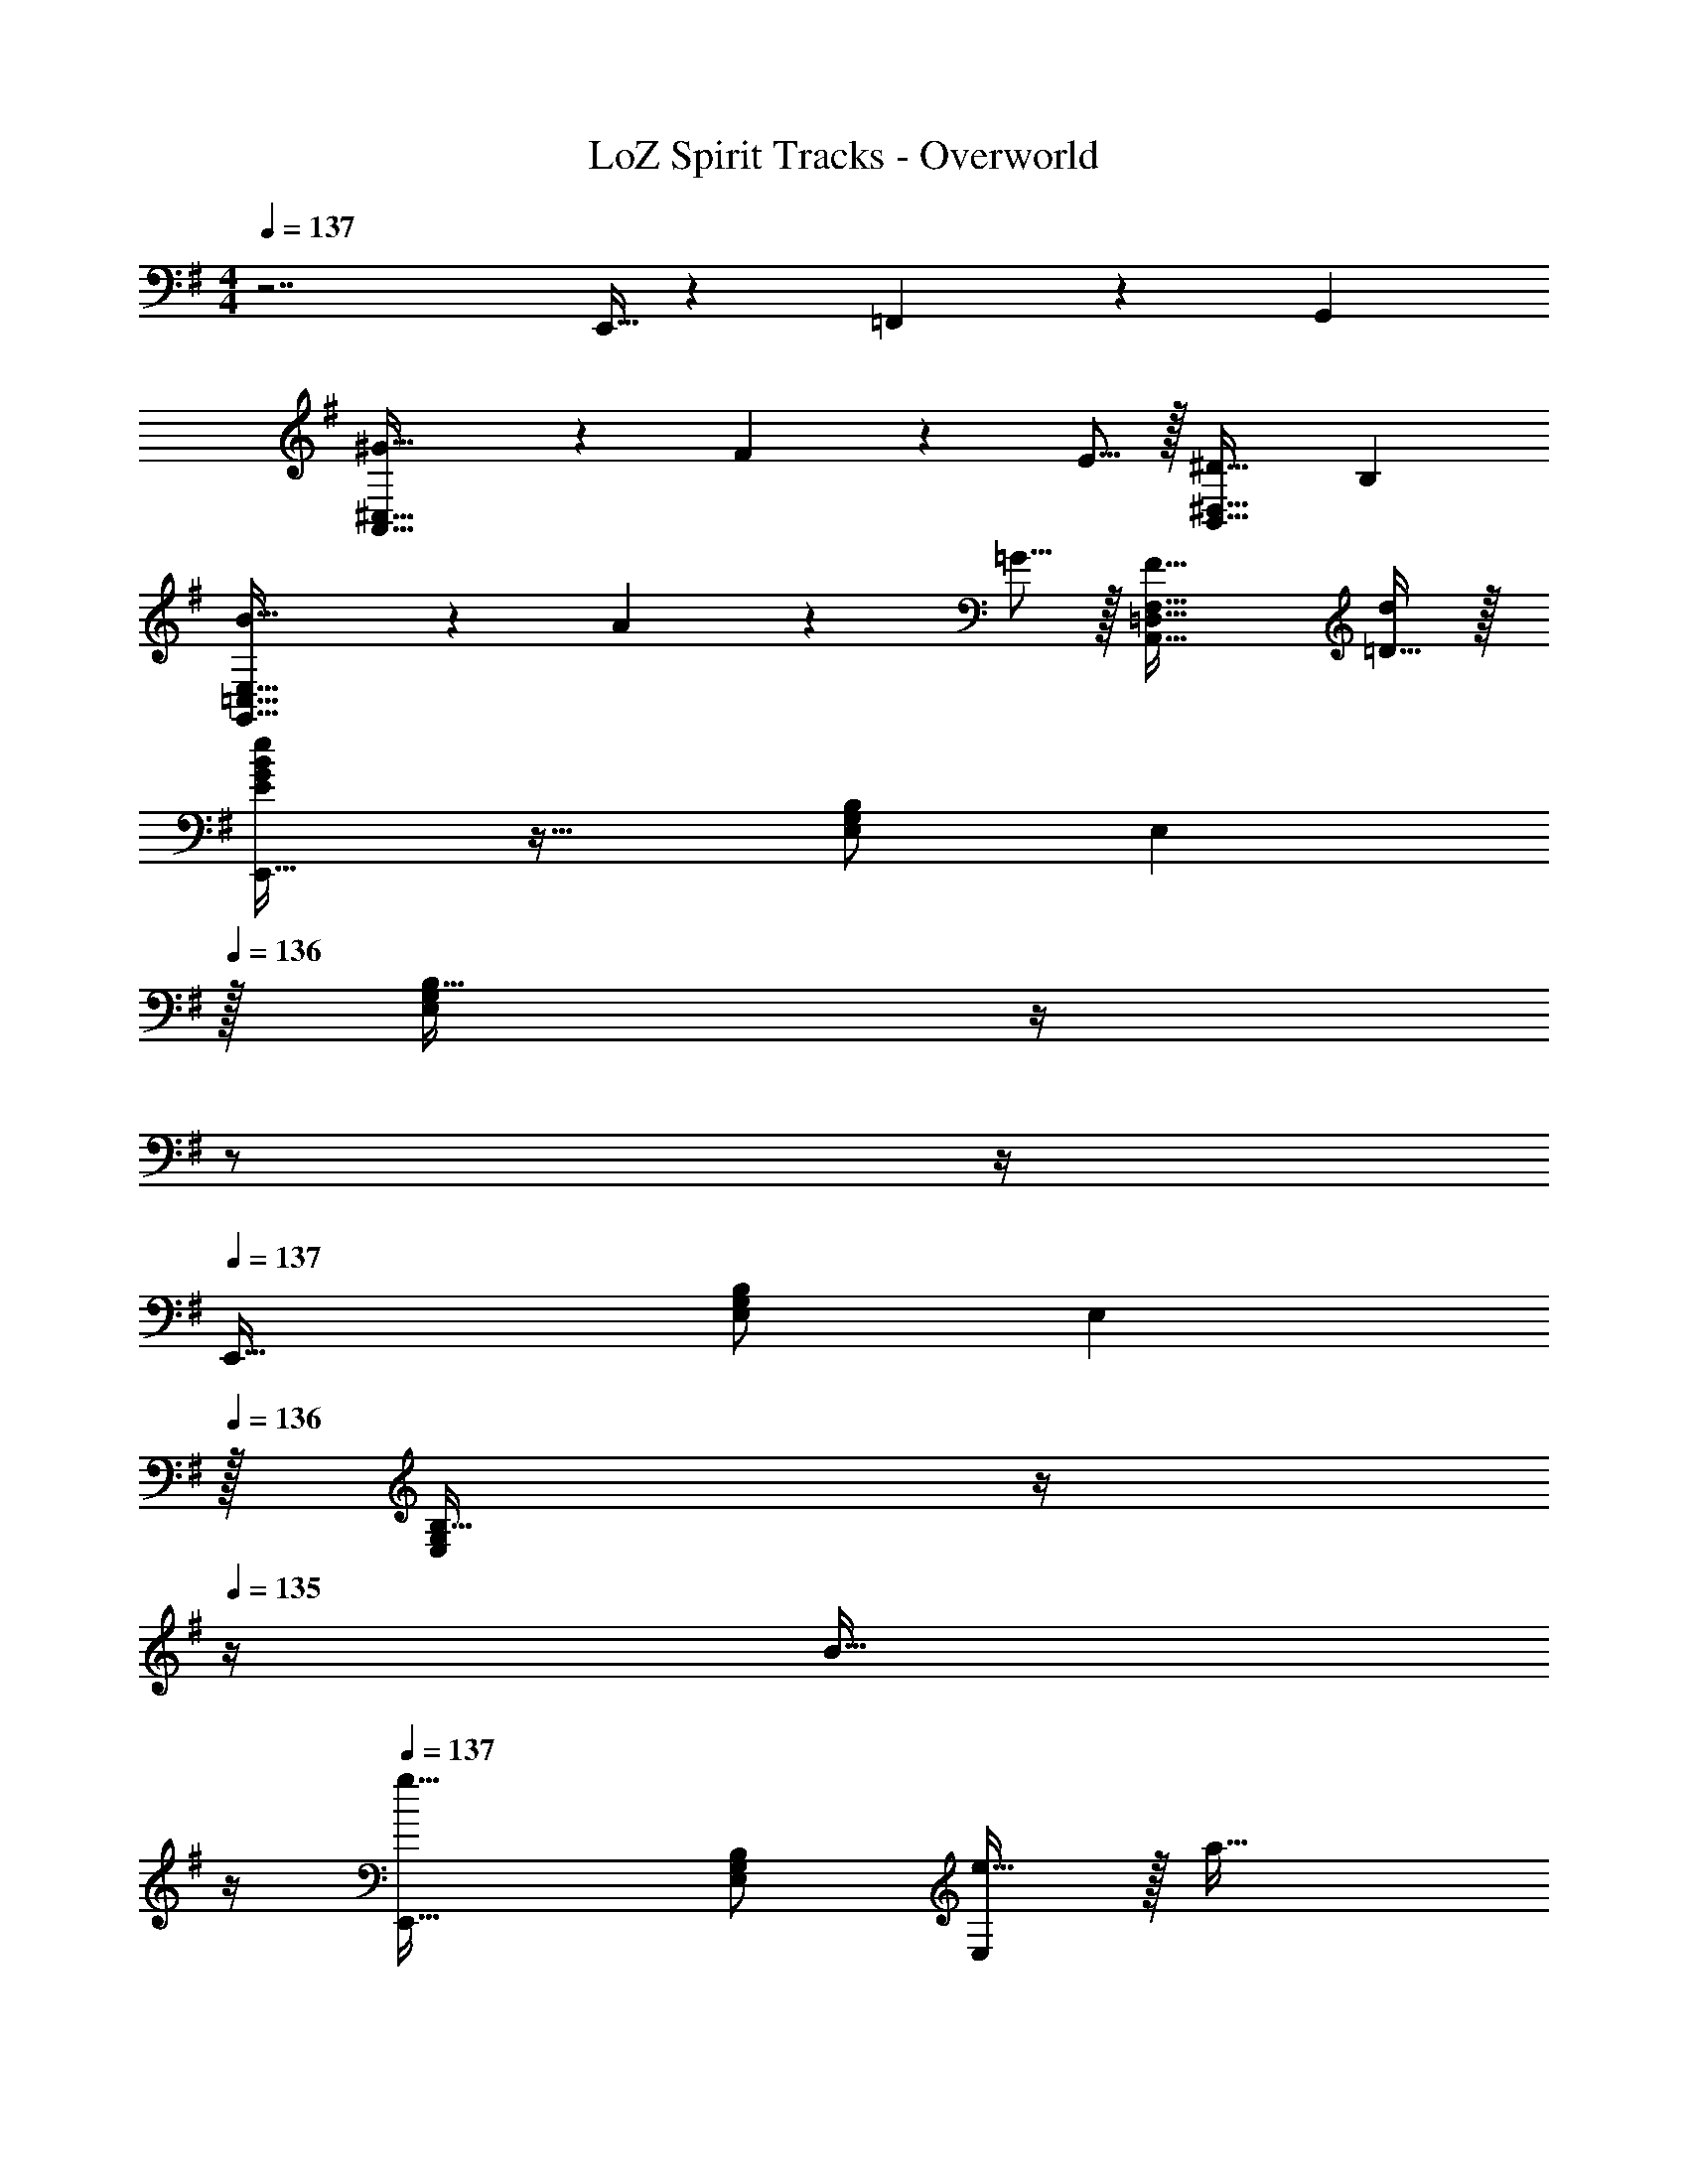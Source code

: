 X: 1
T: LoZ Spirit Tracks - Overworld
Z: ABC Generated by Starbound Composer v0.8.7
L: 1/4
M: 4/4
Q: 1/4=137
K: Em
z7/ E,,5/32 z/96 =F,,13/84 z/84 G,,/6 
[^G43/32A,,65/32^C,65/32] z3/224 F13/42 z/48 E5/16 z/32 [^D31/32B,,63/32^D,63/32] B, 
[B43/32G,,65/32=C,65/32E,65/32] z3/224 A13/42 z/48 =G5/16 z/32 [F47/32A,,63/32=D,63/32F,63/32] [=D15/32d/] z/32 
[E/G/B/e/E,,33/32] z17/32 [E,/B,/G,83/160] [z31/32E,] 
Q: 1/4=136
z/32 [B,15/32E,49/96G,49/96] z/4 
Q: 1/4=135
z/ 
Q: 1/4=134
z/4 
Q: 1/4=137
E,,33/32 [E,/B,/G,83/160] [z31/32E,] 
Q: 1/4=136
z/32 [B,15/32E,49/96G,49/96] z/4 
Q: 1/4=135
z/4 [z/4B15/32] 
Q: 1/4=134
z/4 
Q: 1/4=137
[E,,33/32g49/32] [E,/B,/G,83/160] [e15/32E,] z/32 [z7/32a47/32] 
Q: 1/4=136
z9/32 [z7/32B,15/32E,49/96G,49/96] 
Q: 1/4=135
z/4 
Q: 1/4=134
z/4 
Q: 1/4=133
z/4 g2/9 z/36 
Q: 1/4=132
a7/32 z/32 
[z/4b33/32E,,33/32] 
Q: 1/4=137
z25/32 [E,/B,/G,83/160d'] [z/E,] [z/b137/224] [z33/224B,15/32E,49/96G,49/96] [z9/28a87/140] [z11/32B,,] b59/96 z/24 
[G,,33/32d49/32] [G,15/32B,15/32] z/32 [z23/32D,31/32] 
Q: 1/4=136
z9/32 [z7/32G,7/16B,7/16D15/32] 
Q: 1/4=135
z/4 
Q: 1/4=134
z/4 
Q: 1/4=133
z/ 
Q: 1/4=132
z/4 
[z/4G,,33/32] 
Q: 1/4=137
z25/32 [G,15/32B,15/32D/] z/32 D,31/32 z/32 [G,7/16B,7/16D15/32] z/32 [z/D,] B15/32 z/32 
[E,,33/32g49/32] [E,/B,/G,83/160] [e15/32E,] z/32 [z7/32a47/32] 
Q: 1/4=136
z9/32 [z7/32B,15/32E,49/96G,49/96] 
Q: 1/4=135
z/4 
Q: 1/4=134
z/4 
Q: 1/4=133
z/4 g2/9 z/36 
Q: 1/4=132
a7/32 z/32 
[z/4E,,33/32b49/32] 
Q: 1/4=137
z25/32 [E,/B,/G,83/160] [d'15/32E,] z/32 [z/b137/224] [z33/224B,15/32E,49/96G,49/96] [z9/28a87/140] [z11/32B,,] g59/96 z/24 
[B,,33/32d'4] [D,15/32F,15/32B,/] z/32 ^F,,31/32 z/32 [D,7/16F,7/16B,15/32] z33/32 
B,,33/32 [D,15/32F,15/32B,/] z/32 F,,31/32 
Q: 1/4=136
z/32 [D,7/16F,7/16B,15/32] z/32 [z/4B,,] 
Q: 1/4=135
z/4 [z/4B,15/32B/] 
Q: 1/4=134
z/4 
Q: 1/4=137
[E,,33/32G49/32g49/32] [E,/B,/G,83/160] [E15/32e/E,] z/32 [z7/32A47/32a47/32] 
Q: 1/4=136
z9/32 [z7/32B,15/32E,49/96G,49/96] 
Q: 1/4=135
z/4 
Q: 1/4=134
z/4 
Q: 1/4=133
z/4 [G2/9g/4] z/36 
Q: 1/4=132
[A7/32a/4] z/32 
[z/4B33/32b33/32E,,33/32] 
Q: 1/4=137
z25/32 [E,/B,/G,83/160dd'] [z/E,] [z/B137/224b145/224] [z33/224B,15/32E,49/96G,49/96] [z9/28A87/140a149/224] [z11/32B,,] [B59/96b21/32] z/24 
[z17/32G,,33/32d4] [z71/288E43/160] [z73/288F5/18] [z/4G9/32G,15/32B,15/32D/] [z/4A43/160] [G43/160D,31/32] z9/20 
Q: 1/4=136
z9/32 [z7/32F25/96G,7/16B,7/16D15/32] 
Q: 1/4=135
[z/4G7/24] 
Q: 1/4=134
[z/4A7/24] 
Q: 1/4=133
[z/4B9/32] [z/4A2/7] 
Q: 1/4=132
z/4 
[z/4G,,33/32] 
Q: 1/4=137
z9/32 [z71/288G43/160] [z73/288A5/18] [z/4B9/32G,15/32B,15/32D/] [z/4c43/160] [B43/160D,31/32] z117/160 [z7/32G25/96G,7/16B,7/16D15/32] [z/4A7/24] [z/4F7/24D,] [z/4G9/32] [E2/7B,15/32B/] z3/14 
[E,,33/32G49/32g49/32] [E,/B,/G,83/160] [E15/32e/E,] z/32 [z7/32A47/32a47/32] 
Q: 1/4=136
z9/32 [z7/32B,15/32E,49/96G,49/96] 
Q: 1/4=135
z/4 
Q: 1/4=134
z/4 
Q: 1/4=133
z/4 [G2/9g/4] z/36 
Q: 1/4=132
[A7/32a/4] z/32 
[z/4E,,33/32B49/32b49/32] 
Q: 1/4=137
z25/32 [E,/B,/G,83/160] [d15/32d'/E,] z/32 [z/B137/224b145/224] [z33/224B,15/32E,49/96G,49/96] [z9/28A87/140a149/224] [z11/32B,,] [G21/32g21/32] 
[C,,33/32C,33/32e7/g7/c'7/e'7/] [E,15/32G,15/32C/] z/32 C,31/32 z/32 [E,7/16G,7/16C15/32] z17/32 d2/9 z/36 c7/32 z/32 
[G,,33/32G65/32B65/32] [G,15/32B,15/32D/] z/32 [z/D,31/32] [G3/8A3/8] z/8 [G,7/16B,7/16D15/32] z/32 [^A31/32G,,G21/20] z/32 
[B,,33/32^D7/F7/B7/] [^D,15/32F,/B,/] z/32 [z23/32F,] 
Q: 1/4=136
z9/32 [z7/32D,7/16F,7/16B,15/32] 
Q: 1/4=135
z/4 
Q: 1/4=134
z/4 
Q: 1/4=133
z/4 =A2/9 z/36 
Q: 1/4=132
G7/32 z/32 
[z/4E,,33/32E65/32] 
Q: 1/4=137
z25/32 [B,,15/32E,/G,/] z/32 [z/E,] [z/E31/32G31/32] [E,7/16B,,15/32G,15/32] z/32 [EGBB,,] 
K: A
[D,,33/32=D65/32F65/32A65/32c65/32] [A,,15/32=D,/F,/] z/32 [z/D,] [z/f47/32] [A,,7/16D,7/16F,15/32] z17/32 B2/9 z/36 A7/32 z/32 
[A,,33/32B15/14] [^C,15/32E,/A,/c295/288] z/32 [z/E,] [z/e163/160] [C,7/16E,7/16A,15/32] z/32 [A,,g29/28] 
[C,33/32a7/] [F,15/32A,15/32C/d295/288] z/32 [z/C,31/32] [z/c163/160] [F,7/16A,7/16C15/32] z/32 [z/A29/28] a2/9 z/36 b7/32 z/32 
[C,,33/32B15/14g65/32] [C,15/32^E,15/32G,/^G295/288] z/32 C,,15/32 z/32 [G,,15/32c31/32F163/160] z/32 C,,7/16 z/32 [^E19/20gC,] z/20 
[D,,33/32c65/32a65/32] [A,,15/32D,/F,/] z/32 [z/D,] [z/c137/224a145/224] [z33/224A,,7/16D,7/16F,15/32] [B87/140g149/224] z7/160 [A59/96f21/32] z/24 
[A,,,7/9A,,7/9c65/32g65/32] [B,,,2/9B,,73/288] z17/32 [z/C,,31/32C,] [z/=E31/32c31/32] [=E,7/16A,7/16C15/32] z/32 [GeC,] 
[E,,33/32B37/14f75/28] [E,15/32G,15/32B,/] z/32 B,,31/32 z/32 [z33/224E,7/16G,7/16B,15/32] [E87/140G149/224] z7/160 [G59/96d21/32] z/24 
[F,,,7/9F,,7/9A65/32c65/32] [G,,,2/9G,,73/288] z17/32 [z/A,,,31/32A,,] [z7/32A31/32^B31/32] 
Q: 1/4=136
z9/32 [z7/32F,7/16A,7/16C15/32] 
Q: 1/4=135
z/4 
Q: 1/4=134
[z/4AcA,,] 
Q: 1/4=133
z/ 
Q: 1/4=132
z/4 
[z/4D,,33/32c65/32a65/32] 
Q: 1/4=137
z25/32 [A,,15/32D,/F,/] z/32 [z/D,] [z/c137/224a145/224] [z33/224A,,7/16D,7/16F,15/32] [=B87/140g149/224] z7/160 [A59/96f21/32] z/24 
[A,,,7/9A,,7/9c65/32g65/32] [B,,,2/9B,,73/288] z17/32 [z/C,,31/32C,] [z/E31/32c31/32] [E,7/16A,7/16C15/32] z/32 [GeC,] 
[=G,,33/32d3=g3b3] [B,,15/32D,/=G,/] z/32 D, [B,,7/16D,7/16G,15/32] z/32 f 
[A,,,7/9A,,7/9e65/32] [B,,,2/9B,,73/288] z17/32 [z/C,,31/32C,] [z15/32b137/224] 
Q: 1/4=136
z/32 [z33/224E,,7/16] [z9/28a87/140] [z/4A,,E,] 
Q: 1/4=135
z3/32 [z13/32g59/96] 
Q: 1/4=134
z/4 
K: B
K: B
[B,,33/32F4B4e4f4] [F,/B,/] F, [B,15/32F,49/96] z 
[B,,33/32F4B4d4f4] [F,/B,/] [z23/32F,] 
Q: 1/4=136
z9/32 [z7/32B,15/32F,49/96] 
Q: 1/4=135
z/4 
Q: 1/4=134
[z/4F,,] 
Q: 1/4=133
z/ 
Q: 1/4=132
z/4 
[z/4B,,33/32c7/] 
Q: 1/4=137
z9/32 F7/32 z/36 [z73/288B/] [z/4F,/B,/] F7/32 z/32 [B15/32F,] z17/32 [F7/32B,15/32F,49/96] B/ F/4 [z/4B15/32] c7/32 z/32 
[z17/32B,,33/32d4] F7/32 z/36 [z73/288B/] [z/4F,/B,/] F7/32 z/32 [B15/32F,] z/4 
Q: 1/4=136
z9/32 [F7/32B,15/32F,49/96] 
Q: 1/4=135
[z/4B/] 
Q: 1/4=134
[z/4F,,] 
Q: 1/4=133
F/4 [z/4B15/32] 
Q: 1/4=132
z/4 
[z/4B,,33/32e4] 
Q: 1/4=137
z9/32 F7/32 z/36 [z73/288B/] [z/4F,/B,/] F7/32 z/32 [B15/32F,] z17/32 [F7/32B,15/32F,49/96] B/ F/4 B15/32 z/32 
[z17/32B,,33/32d4] F7/32 z/36 [z73/288B/] [z/4F,/B,/] F7/32 z/32 [B15/32F,] z/4 
Q: 1/4=136
z9/32 [F7/32B,15/32F,49/96] 
Q: 1/4=135
[z/4B/] 
Q: 1/4=134
[z/4F,,] 
Q: 1/4=133
F/4 [z/4B15/32] 
Q: 1/4=132
z/4 
[z/4B,,33/32c7/f7/] 
Q: 1/4=137
z9/32 F7/32 z/36 [z73/288B/] [z/4F,/B,/] F7/32 z/32 [B15/32F,] z17/32 [F7/32B,15/32F,49/96] B/ F/4 [z/4B15/32] c7/32 z/32 
[z17/32B,,33/32d7/] F7/32 z/36 [z73/288B/] [z/4B,,15/32F,/B,/] F7/32 z/32 [B15/32F,31/32] z17/32 [F7/32F,,7/16] [z/4B/] [z/4B,,2/5] F/4 B15/32 z/32 
K: Em
[E,,33/32g49/32] [E,/B,/G,83/160] [e15/32E,] z/32 [z7/32a47/32] 
Q: 1/4=136
z9/32 [z7/32B,15/32E,49/96G,49/96] 
Q: 1/4=135
z/4 
Q: 1/4=134
z/4 
Q: 1/4=133
z/4 g2/9 z/36 
Q: 1/4=132
a7/32 z/32 
[z/4b33/32E,,33/32] 
Q: 1/4=137
z25/32 [E,/B,/G,83/160d'] [z/E,] [z/b137/224] [z33/224B,15/32E,49/96G,49/96] [z9/28a87/140] [z11/32B,,] b59/96 z/24 
[G,,33/32d49/32] [G,15/32B,15/32] z/32 [z23/32D,31/32] 
Q: 1/4=136
z9/32 [z7/32G,7/16B,7/16D15/32] 
Q: 1/4=135
z/4 
Q: 1/4=134
z/4 
Q: 1/4=133
z/ 
Q: 1/4=132
z/4 
[z/4G,,33/32] 
Q: 1/4=137
z25/32 [G,15/32B,15/32D/] z/32 D,31/32 z/32 [G,7/16B,7/16D15/32] z/32 [z/D,] B15/32 z/32 
[E,,33/32g49/32] [E,/B,/G,83/160] [e15/32E,] z/32 [z7/32a47/32] 
Q: 1/4=136
z9/32 [z7/32B,15/32E,49/96G,49/96] 
Q: 1/4=135
z/4 
Q: 1/4=134
z/4 
Q: 1/4=133
z/4 g2/9 z/36 
Q: 1/4=132
a7/32 z/32 
[z/4E,,33/32b49/32] 
Q: 1/4=137
z25/32 [E,/B,/G,83/160] [d'15/32E,] z/32 [z/b137/224] [z33/224B,15/32E,49/96G,49/96] [z9/28a87/140] [z11/32B,,] g59/96 z/24 
[B,,33/32d'4] [D,15/32F,15/32B,/] z/32 F,,31/32 z/32 [D,7/16F,7/16B,15/32] z33/32 
B,,33/32 [D,15/32F,15/32B,/] z/32 F,,31/32 
Q: 1/4=136
z/32 [D,7/16F,7/16B,15/32] z/32 [z/4B,,] 
Q: 1/4=135
z/4 [z/4B,15/32B/] 
Q: 1/4=134
z/4 
Q: 1/4=137
[E,,33/32=G49/32g49/32] [E,/B,/G,83/160] [E15/32e/E,] z/32 [z7/32A47/32a47/32] 
Q: 1/4=136
z9/32 [z7/32B,15/32E,49/96G,49/96] 
Q: 1/4=135
z/4 
Q: 1/4=134
z/4 
Q: 1/4=133
z/4 [G2/9g/4] z/36 
Q: 1/4=132
[A7/32a/4] z/32 
[z/4B33/32b33/32E,,33/32] 
Q: 1/4=137
z25/32 [E,/B,/G,83/160dd'] [z/E,] [z/B137/224b145/224] [z33/224B,15/32E,49/96G,49/96] [z9/28A87/140a149/224] [z11/32B,,] [B59/96b21/32] z/24 
[z17/32G,,33/32d4] [z71/288E43/160] [z73/288F5/18] [z/4G9/32G,15/32B,15/32D/] [z/4A43/160] [G43/160D,31/32] z9/20 
Q: 1/4=136
z9/32 [z7/32F25/96G,7/16B,7/16D15/32] 
Q: 1/4=135
[z/4G7/24] 
Q: 1/4=134
[z/4A7/24] 
Q: 1/4=133
[z/4B9/32] [z/4A2/7] 
Q: 1/4=132
z/4 
[z/4G,,33/32] 
Q: 1/4=137
z9/32 [z71/288G43/160] [z73/288A5/18] [z/4B9/32G,15/32B,15/32D/] [z/4c43/160] [B43/160D,31/32] z117/160 [z7/32G25/96G,7/16B,7/16D15/32] [z/4A7/24] [z/4F7/24D,] [z/4G9/32] [E2/7B,15/32B/] z3/14 
[E,,33/32G49/32g49/32] [E,/B,/G,83/160] [E15/32e/E,] z/32 [z7/32A47/32a47/32] 
Q: 1/4=136
z9/32 [z7/32B,15/32E,49/96G,49/96] 
Q: 1/4=135
z/4 
Q: 1/4=134
z/4 
Q: 1/4=133
z/4 [G2/9g/4] z/36 
Q: 1/4=132
[A7/32a/4] z/32 
[z/4E,,33/32B49/32b49/32] 
Q: 1/4=137
z25/32 [E,/B,/G,83/160] [d15/32d'/E,] z/32 [z/B137/224b145/224] [z33/224B,15/32E,49/96G,49/96] [z9/28A87/140a149/224] [z11/32B,,] [G21/32g21/32] 
[C,,33/32=C,33/32e7/g7/c'7/e'7/] [E,15/32G,15/32C/] z/32 C,31/32 z/32 [E,7/16G,7/16C15/32] z17/32 d2/9 z/36 c7/32 z/32 
[G,,33/32G65/32B65/32] [G,15/32B,15/32D/] z/32 [z/D,31/32] [G3/8A3/8] z/8 [G,7/16B,7/16D15/32] z/32 [^A31/32G,,G21/20] z/32 
[B,,33/32^D7/F7/B7/] [^D,15/32F,/B,/] z/32 [z23/32F,] 
Q: 1/4=136
z9/32 [z7/32D,7/16F,7/16B,15/32] 
Q: 1/4=135
z/4 
Q: 1/4=134
z/4 
Q: 1/4=133
z/4 =A2/9 z/36 
Q: 1/4=132
G7/32 z/32 
[z/4E,,33/32E65/32] 
Q: 1/4=137
z25/32 [B,,15/32E,/G,/] z/32 [z/E,] [z/E31/32G31/32] [E,7/16B,,15/32G,15/32] z/32 [EGBB,,] 
K: A
[D,,33/32=D65/32F65/32A65/32c65/32] [A,,15/32=D,/F,/] z/32 [z/D,] [z/f47/32] [A,,7/16D,7/16F,15/32] z17/32 B2/9 z/36 A7/32 z/32 
[A,,33/32B15/14] [^C,15/32E,/A,/c295/288] z/32 [z/E,] [z/e163/160] [C,7/16E,7/16A,15/32] z/32 [A,,^g29/28] 
[C,33/32a7/] [F,15/32A,15/32C/d295/288] z/32 [z/C,31/32] [z/c163/160] [F,7/16A,7/16C15/32] z/32 [z/A29/28] a2/9 z/36 b7/32 z/32 
[C,,33/32B15/14g65/32] [C,15/32^E,15/32^G,/^G295/288] z/32 C,,15/32 z/32 [^G,,15/32c31/32F163/160] z/32 C,,7/16 z/32 [^E19/20gC,] z/20 
[D,,33/32c65/32a65/32] [A,,15/32D,/F,/] z/32 [z/D,] [z/c137/224a145/224] [z33/224A,,7/16D,7/16F,15/32] [B87/140g149/224] z7/160 [A59/96f21/32] z/24 
[A,,,7/9A,,7/9c65/32g65/32] [B,,,2/9B,,73/288] z17/32 [z/C,,31/32C,] [z/=E31/32c31/32] [=E,7/16A,7/16C15/32] z/32 [GeC,] 
[E,,33/32B37/14f75/28] [E,15/32G,15/32B,/] z/32 B,,31/32 z/32 [z33/224E,7/16G,7/16B,15/32] [E87/140G149/224] z7/160 [G59/96d21/32] z/24 
[F,,,7/9F,,7/9A65/32c65/32] [G,,,2/9G,,73/288] z17/32 [z/A,,,31/32A,,] [z7/32A31/32^B31/32] 
Q: 1/4=136
z9/32 [z7/32F,7/16A,7/16C15/32] 
Q: 1/4=135
z/4 
Q: 1/4=134
[z/4AcA,,] 
Q: 1/4=133
z/ 
Q: 1/4=132
z/4 
[z/4D,,33/32c65/32a65/32] 
Q: 1/4=137
z25/32 [A,,15/32D,/F,/] z/32 [z/D,] [z/c137/224a145/224] [z33/224A,,7/16D,7/16F,15/32] [=B87/140g149/224] z7/160 [A59/96f21/32] z/24 
[A,,,7/9A,,7/9c65/32g65/32] [B,,,2/9B,,73/288] z17/32 [z/C,,31/32C,] [z/E31/32c31/32] [E,7/16A,7/16C15/32] z/32 [GeC,] 
[=G,,33/32d3=g3b3] [B,,15/32D,/=G,/] z/32 D, [B,,7/16D,7/16G,15/32] z/32 f 
[A,,,7/9A,,7/9e65/32] [B,,,2/9B,,73/288] z17/32 [z/C,,31/32C,] [z15/32b137/224] 
Q: 1/4=136
z/32 [z33/224E,,7/16] [z9/28a87/140] [z/4A,,E,] 
Q: 1/4=135
z3/32 [z13/32g59/96] 
Q: 1/4=134
z/4 
K: B
K: B
[B,,33/32F4B4e4f4] [F,/B,/] F, [B,15/32F,49/96] z 
[B,,33/32F4B4d4f4] [F,/B,/] [z23/32F,] 
Q: 1/4=136
z9/32 [z7/32B,15/32F,49/96] 
Q: 1/4=135
z/4 
Q: 1/4=134
[z/4F,,] 
Q: 1/4=133
z/ 
Q: 1/4=132
z/4 
[z/4B,,33/32c7/] 
Q: 1/4=137
z9/32 F7/32 z/36 [z73/288B/] [z/4F,/B,/] F7/32 z/32 [B15/32F,] z17/32 [F7/32B,15/32F,49/96] B/ F/4 [z/4B15/32] c7/32 z/32 
[z17/32B,,33/32d4] F7/32 z/36 [z73/288B/] [z/4F,/B,/] F7/32 z/32 [B15/32F,] z/4 
Q: 1/4=136
z9/32 [F7/32B,15/32F,49/96] 
Q: 1/4=135
[z/4B/] 
Q: 1/4=134
[z/4F,,] 
Q: 1/4=133
F/4 [z/4B15/32] 
Q: 1/4=132
z/4 
[z/4B,,33/32e4] 
Q: 1/4=137
z9/32 F7/32 z/36 [z73/288B/] [z/4F,/B,/] F7/32 z/32 [B15/32F,] z17/32 [F7/32B,15/32F,49/96] B/ F/4 B15/32 z/32 
[z17/32B,,33/32d4] F7/32 z/36 [z73/288B/] [z/4F,/B,/] F7/32 z/32 [B15/32F,] z/4 
Q: 1/4=136
z9/32 [F7/32B,15/32F,49/96] 
Q: 1/4=135
[z/4B/] 
Q: 1/4=134
[z/4F,,] 
Q: 1/4=133
F/4 [z/4B15/32] 
Q: 1/4=132
z/4 
[z/4B,,33/32c7/f7/] 
Q: 1/4=137
z9/32 F7/32 z/36 [z73/288B/] [z/4F,/B,/] F7/32 z/32 [B15/32F,] z17/32 [F7/32B,15/32F,49/96] B/ F/4 [z/4B15/32] c7/32 z/32 
[z17/32B,,33/32d65/32] F7/32 z/36 [z73/288B/] [z/4F,15/32B,/] F7/32 z/32 [B15/32B,,/] z/32 [B,31/32B,,31/32] [=A,F,,] 
K: Ab
[=F,,/_A75/28e75/28] z/32 A,,15/32 z/32 _A,15/32 z/32 C15/32 z19/28 [z9/28A87/140] [z11/32_E15/32] [z5/32_B59/96] C15/32 z/32 
[z49/32e3] [z/=C,47/32] A137/224 z/28 [z9/28E87/140] [z11/32cF,,] C59/96 z/24 
[C,33/32B37/14e75/28] C15/32 z/32 [z257/224G,,47/32] [z9/28f87/140] [z11/32C,15/32] [z5/32g59/96] C15/32 z/32 
[z49/32e4] [z/G,,47/32] B137/224 z/28 [z9/28=G87/140] [z11/32C,] E59/96 z/24 
[_D,33/32e37/14d353/32] F15/32 z/32 [z257/224A,,47/32] [z9/28A87/140] [z11/32D,15/32] [z5/32B59/96] F15/32 z/32 
[z49/32c65/32e65/32] [F15/32A,,47/32] z/32 [A137/224c31/32] z/28 [z9/28F87/140] [z11/32BD,] _D59/96 z/24 
[_E,33/32F3] G,15/32 z/32 B,,47/32 [E,15/32E] z/32 [G,15/32B,/] z/32 
[F,/C17/32E33/32] z/32 B,15/32 z/32 [F,15/32F] z/32 [z7/32C,15/32] C/8 =D/8 z/32 [F,,15/32B,,/C307/160] z/32 C,7/16 z/32 F,,15/32 z/32 F,15/32 z/32 
K: C
[=D,33/32c37/14] F,15/32 z/32 A,,31/32 z/32 [z33/224F,7/16] [z9/28F87/140] [z11/32D,15/32] [z5/32G59/96] F,15/32 z/32 
[z33/32c65/32] [z/F] [z/A,,47/32] [=A137/224d31/32] z/28 [z9/28C87/140] [z11/32cD,] F59/96 z/24 
[E,,33/32=B3] D15/32 z/32 B,,47/32 [E,,15/32G] z/32 D15/32 z/32 
[z33/32g65/32] [z/D] [z/B,,47/32] [z15/32B137/224^f31/32] 
Q: 1/4=136
z5/28 [z9/28D87/140] [z/4gE,,] 
Q: 1/4=135
z3/32 [z13/32G59/96] 
Q: 1/4=134
z/4 
Q: 1/4=137
[^D,33/32d37/14] G,15/32 z/32 [z257/224_B,,47/32] [z9/28c87/140] [z11/32D,15/32] [z5/32_B59/96] G,15/32 z/32 
[z33/32A65/32] D15/32 z/32 [G15/32B,,47/32] z/32 [z15/32d137/224] 
Q: 1/4=136
z5/28 [z9/28B87/140] [z/4B,,] 
Q: 1/4=135
z3/32 [z13/32G59/96] 
Q: 1/4=134
z/4 
Q: 1/4=137
[F,,33/32=f37/14] =A,15/32 z/32 [z257/224C,47/32] [z9/28^d87/140] [z11/32F,,15/32] [z5/32=d59/96] A,15/32 z/32 
[z33/32c65/32] D15/32 z/32 [G15/32C,47/32] z/32 [c15/32B31/32] z/32 A7/16 z/32 [F15/32AF,,] z/32 C/ 
[G17/32c17/32G,,49/32C3] G15/32 z/32 D15/32 z/32 [z257/224=D,47/32] [z9/28G87/140] [C15/32G,] z/32 D11/24 z/24 
[=B/A,49/32B,4] z/32 G15/32 z/32 D15/32 z/32 [D,31/32G,] z/32 [G7/16G,7/16] z/32 [D15/32G,,] z/32 G15/32 z/32 
[A/G,,49/32A,111/32] z/32 G15/32 z/32 D15/32 z/32 [z257/224D,47/32] [z9/28G87/140] [z11/32G,15/32] [z5/32D59/96] G,2/9 z/36 A,7/32 z/32 
[B/G,,49/32B,65/32] z/32 G15/32 z/32 D15/32 z/32 [z/D,31/32] [d55/288D71/288] z/18 [z73/288G,49/180] [z7/32A,25/96D,,7/16] [z/4B,7/24] [z/4C7/24G,,] [z/4D9/32] [z/4=E5/18] [z/4^F9/32] 
K: G
[E,,33/32G79/20B79/20g4] [=E,15/32G,15/32B,/] z/32 =B,,31/32 
Q: 1/4=136
z/32 [E,7/16G,7/16B,15/32] z9/32 
Q: 1/4=135
z/ 
Q: 1/4=134
z/4 
Q: 1/4=137
[z17/32E33/32E,,33/32] G7/32 z/36 B2/9 z/32 [z/4E,15/32G,15/32B,/] G7/32 z/32 [z71/288B,,31/32] B2/9 z/32 [z7/32E31/32] 
Q: 1/4=136
z9/32 [G7/32E,7/16G,7/16B,15/32] 
Q: 1/4=135
B/4 
Q: 1/4=134
[z/4EB,,] 
Q: 1/4=133
G/4 z/4 
Q: 1/4=132
B7/32 z/32 
[z/4E33/32E,,33/32] 
Q: 1/4=137
z9/32 A7/32 z/36 ^c2/9 z/32 [z/4^C,15/32E,/A,/] A7/32 z/32 [z71/288E,] c2/9 z/32 [z/E31/32] [A7/32C,7/16E,7/16A,15/32] c/4 [z/4E] A/4 z/4 c7/32 z/32 
[z17/32E33/32E,,33/32] A7/32 z/36 d2/9 z/32 [z/4C,15/32E,/A,/] A7/32 z/32 [z71/288E,] c2/9 z/32 [z15/32E31/32] 
Q: 1/4=136
z/32 [A7/32C,7/16E,7/16A,15/32] c/4 [z/4EB,,] 
Q: 1/4=135
A/4 z/4 
Q: 1/4=134
c7/32 z/32 
Q: 1/4=137
[z17/32E33/32E,,33/32] G7/32 z/36 B2/9 z/32 [z/4E,15/32G,15/32B,/] G7/32 z/32 [z71/288B,,31/32] B2/9 z/32 [z7/32E31/32] 
Q: 1/4=136
z9/32 [G7/32E,7/16G,7/16B,15/32] 
Q: 1/4=135
B/4 
Q: 1/4=134
[z/4E] 
Q: 1/4=133
G/4 z/4 
Q: 1/4=132
B7/32 z/32 
[z/4E33/32E,,33/32] 
Q: 1/4=137
z9/32 G7/32 z/36 B2/9 z/32 [z/4E,15/32G,15/32B,/] G7/32 z/32 [z71/288B,,31/32] B2/9 z/32 [z/E31/32] [G7/32E,7/16G,7/16B,15/32] B/4 [z/4EB,,] G/4 z/4 B7/32 z/32 
[z17/32E33/32E,,33/32] A7/32 z/36 c2/9 z/32 [z/4C,15/32E,/A,/] A7/32 z/32 [z71/288E,] c2/9 z/32 [z/E31/32] [A7/32C,7/16E,7/16A,15/32] c/4 [z/4E] A/4 z/4 c7/32 z/32 
[z17/32E33/32E,,33/32] A7/32 z/36 d2/9 z/32 [z/4C,15/32E,/A,/] A7/32 z/32 [z71/288E,] c2/9 z/32 [z/E31/32] [A7/32C,7/16E,7/16A,15/32] c/4 [z/EB,,] B15/32 z/32 
K: Em
[E,,33/32g49/32] [E,/B,/G,83/160] [e15/32E,] z/32 [z7/32a47/32] 
Q: 1/4=136
z9/32 [z7/32B,15/32E,49/96G,49/96] 
Q: 1/4=135
z/4 
Q: 1/4=134
z/4 
Q: 1/4=133
z/4 g2/9 z/36 
Q: 1/4=132
a7/32 z/32 
[z/4b33/32E,,33/32] 
Q: 1/4=137
z25/32 [E,/B,/G,83/160d'] [z/E,] [z/b137/224] [z33/224B,15/32E,49/96G,49/96] [z9/28a87/140] [z11/32B,,] b59/96 z/24 
[G,,33/32d49/32] [G,15/32B,15/32] z/32 [z23/32D,31/32] 
Q: 1/4=136
z9/32 [z7/32G,7/16B,7/16D15/32] 
Q: 1/4=135
z/4 
Q: 1/4=134
z/4 
Q: 1/4=133
z/ 
Q: 1/4=132
z/4 
[z/4G,,33/32] 
Q: 1/4=137
z25/32 [G,15/32B,15/32D/] z/32 D,31/32 z/32 [G,7/16B,7/16D15/32] z/32 [z/D,] B15/32 z/32 
[E,,33/32g49/32] [E,/B,/G,83/160] [e15/32E,] z/32 [z7/32a47/32] 
Q: 1/4=136
z9/32 [z7/32B,15/32E,49/96G,49/96] 
Q: 1/4=135
z/4 
Q: 1/4=134
z/4 
Q: 1/4=133
z/4 g2/9 z/36 
Q: 1/4=132
a7/32 z/32 
[z/4E,,33/32b49/32] 
Q: 1/4=137
z25/32 [E,/B,/G,83/160] [d'15/32E,] z/32 [z/b137/224] [z33/224B,15/32E,49/96G,49/96] [z9/28a87/140] [z11/32B,,] g59/96 z/24 
[B,,33/32d'4] [D,15/32F,15/32B,/] z/32 ^F,,31/32 z/32 [D,7/16F,7/16B,15/32] z33/32 
B,,33/32 [D,15/32F,15/32B,/] z/32 F,,31/32 
Q: 1/4=136
z/32 [D,7/16F,7/16B,15/32] z/32 [z/4B,,] 
Q: 1/4=135
z/4 [z/4B,15/32B/] 
Q: 1/4=134
z/4 
Q: 1/4=137
[E,,33/32G49/32g49/32] [E,/B,/G,83/160] [E15/32e/E,] z/32 [z7/32A47/32a47/32] 
Q: 1/4=136
z9/32 [z7/32B,15/32E,49/96G,49/96] 
Q: 1/4=135
z/4 
Q: 1/4=134
z/4 
Q: 1/4=133
z/4 [G2/9g/4] z/36 
Q: 1/4=132
[A7/32a/4] z/32 
[z/4B33/32b33/32E,,33/32] 
Q: 1/4=137
z25/32 [E,/B,/G,83/160dd'] [z/E,] [z/B137/224b145/224] [z33/224B,15/32E,49/96G,49/96] [z9/28A87/140a149/224] [z11/32B,,] [B59/96b21/32] z/24 
[z17/32G,,33/32d4] [z71/288E43/160] [z73/288F5/18] [z/4G9/32G,15/32B,15/32D/] [z/4A43/160] [G43/160D,31/32] z9/20 
Q: 1/4=136
z9/32 [z7/32F25/96G,7/16B,7/16D15/32] 
Q: 1/4=135
[z/4G7/24] 
Q: 1/4=134
[z/4A7/24] 
Q: 1/4=133
[z/4B9/32] [z/4A2/7] 
Q: 1/4=132
z/4 
[z/4G,,33/32] 
Q: 1/4=137
z9/32 [z71/288G43/160] [z73/288A5/18] [z/4B9/32G,15/32B,15/32D/] [z/4=c43/160] [B43/160D,31/32] z117/160 [z7/32G25/96G,7/16B,7/16D15/32] [z/4A7/24] [z/4F7/24D,] [z/4G9/32] [E2/7B,15/32B/] z3/14 
[E,,33/32G49/32g49/32] [E,/B,/G,83/160] [E15/32e/E,] z/32 [z7/32A47/32a47/32] 
Q: 1/4=136
z9/32 [z7/32B,15/32E,49/96G,49/96] 
Q: 1/4=135
z/4 
Q: 1/4=134
z/4 
Q: 1/4=133
z/4 [G2/9g/4] z/36 
Q: 1/4=132
[A7/32a/4] z/32 
[z/4E,,33/32B49/32b49/32] 
Q: 1/4=137
z25/32 [E,/B,/G,83/160] [d15/32d'/E,] z/32 [z/B137/224b145/224] [z33/224B,15/32E,49/96G,49/96] [z9/28A87/140a149/224] [z11/32B,,] [G21/32g21/32] 
[C,,33/32=C,33/32e7/g7/c'7/e'7/] [E,15/32G,15/32C/] z/32 C,31/32 z/32 [E,7/16G,7/16C15/32] z17/32 d2/9 z/36 c7/32 z/32 
[G,,33/32G65/32B65/32] [G,15/32B,15/32D/] z/32 [z/D,31/32] [G3/8A3/8] z/8 [G,7/16B,7/16D15/32] z/32 [^A31/32G,,G21/20] z/32 
[B,,33/32^D7/F7/B7/] [^D,15/32F,/B,/] z/32 [z23/32F,] 
Q: 1/4=136
z9/32 [z7/32D,7/16F,7/16B,15/32] 
Q: 1/4=135
z/4 
Q: 1/4=134
z/4 
Q: 1/4=133
z/4 =A2/9 z/36 
Q: 1/4=132
G7/32 z/32 
[z/4E,,33/32E65/32] 
Q: 1/4=137
z25/32 [B,,15/32E,/G,/] z/32 [z/E,] [z/E31/32G31/32] [E,7/16B,,15/32G,15/32] z/32 [EGBB,,] 
K: A
[D,,33/32=D65/32F65/32A65/32^c65/32] [A,,15/32=D,/F,/] z/32 [z/D,] [z/^f47/32] [A,,7/16D,7/16F,15/32] z17/32 B2/9 z/36 A7/32 z/32 
[A,,33/32B15/14] [^C,15/32E,/A,/c295/288] z/32 [z/E,] [z/e163/160] [C,7/16E,7/16A,15/32] z/32 [A,,^g29/28] 
[C,33/32a7/] [F,15/32A,15/32C/d295/288] z/32 [z/C,31/32] [z/c163/160] [F,7/16A,7/16C15/32] z/32 [z/A29/28] a2/9 z/36 b7/32 z/32 
[C,,33/32B15/14g65/32] [C,15/32^E,15/32^G,/^G295/288] z/32 C,,15/32 z/32 [^G,,15/32c31/32F163/160] z/32 C,,7/16 z/32 [^E19/20gC,] z/20 
[D,,33/32c65/32a65/32] [A,,15/32D,/F,/] z/32 [z/D,] [z/c137/224a145/224] [z33/224A,,7/16D,7/16F,15/32] [B87/140g149/224] z7/160 [A59/96f21/32] z/24 
[A,,,7/9A,,7/9c65/32g65/32] [B,,,2/9B,,73/288] z17/32 [z/C,,31/32C,] [z/=E31/32c31/32] [=E,7/16A,7/16C15/32] z/32 [GeC,] 
[E,,33/32B37/14f75/28] [E,15/32G,15/32B,/] z/32 B,,31/32 z/32 [z33/224E,7/16G,7/16B,15/32] [E87/140G149/224] z7/160 [G59/96d21/32] z/24 
[F,,,7/9F,,7/9A65/32c65/32] [G,,,2/9G,,73/288] z17/32 [z/A,,,31/32A,,] [z7/32A31/32^B31/32] 
Q: 1/4=136
z9/32 [z7/32F,7/16A,7/16C15/32] 
Q: 1/4=135
z/4 
Q: 1/4=134
[z/4AcA,,] 
Q: 1/4=133
z/ 
Q: 1/4=132
z/4 
[z/4D,,33/32c65/32a65/32] 
Q: 1/4=137
z25/32 [A,,15/32D,/F,/] z/32 [z/D,] [z/c137/224a145/224] [z33/224A,,7/16D,7/16F,15/32] [=B87/140g149/224] z7/160 [A59/96f21/32] z/24 
[A,,,7/9A,,7/9c65/32g65/32] [B,,,2/9B,,73/288] z17/32 [z/C,,31/32C,] [z/E31/32c31/32] [E,7/16A,7/16C15/32] z/32 [GeC,] 
[=G,,33/32d3=g3b3] [B,,15/32D,/=G,/] z/32 D, [B,,7/16D,7/16G,15/32] z/32 f 
[A,,,7/9A,,7/9e65/32] [B,,,2/9B,,73/288] z17/32 [z/C,,31/32C,] [z15/32b137/224] 
Q: 1/4=136
z/32 [z33/224E,,7/16] [z9/28a87/140] [z/4A,,E,] 
Q: 1/4=135
z3/32 [z13/32g59/96] 
Q: 1/4=134
z/4 
K: B
K: B
[B,,33/32F4B4e4f4] [F,/B,/] F, [B,15/32F,49/96] z 
[B,,33/32F4B4^d4f4] [F,/B,/] [z23/32F,] 
Q: 1/4=136
z9/32 [z7/32B,15/32F,49/96] 
Q: 1/4=135
z/4 
Q: 1/4=134
[z/4F,,] 
Q: 1/4=133
z/ 
Q: 1/4=132
z/4 
[z/4B,,33/32c7/] 
Q: 1/4=137
z9/32 F7/32 z/36 [z73/288B/] [z/4F,/B,/] F7/32 z/32 [B15/32F,] z17/32 [F7/32B,15/32F,49/96] B/ F/4 [z/4B15/32] c7/32 z/32 
[z17/32B,,33/32d4] F7/32 z/36 [z73/288B/] [z/4F,/B,/] F7/32 z/32 [B15/32F,] z/4 
Q: 1/4=136
z9/32 [F7/32B,15/32F,49/96] 
Q: 1/4=135
[z/4B/] 
Q: 1/4=134
[z/4F,,] 
Q: 1/4=133
F/4 [z/4B15/32] 
Q: 1/4=132
z/4 
[z/4B,,33/32e4] 
Q: 1/4=137
z9/32 F7/32 z/36 [z73/288B/] [z/4F,/B,/] F7/32 z/32 [B15/32F,] z17/32 [F7/32B,15/32F,49/96] B/ F/4 B15/32 z/32 
[z17/32B,,33/32d4] F7/32 z/36 [z73/288B/] [z/4F,/B,/] F7/32 z/32 [B15/32F,] z/4 
Q: 1/4=136
z9/32 [F7/32B,15/32F,49/96] 
Q: 1/4=135
[z/4B/] 
Q: 1/4=134
[z/4F,,] 
Q: 1/4=133
F/4 [z/4B15/32] 
Q: 1/4=132
z/4 
[z/4B,,33/32c7/f7/] 
Q: 1/4=137
z9/32 F7/32 z/36 [z73/288B/] [z/4F,/B,/] F7/32 z/32 [B15/32F,] z17/32 [F7/32B,15/32F,49/96] B/ F/4 [z/4B15/32] c7/32 z/32 
[z17/32B,,33/32d65/32] F7/32 z/36 [z73/288B/] [z/4F,15/32B,/] F7/32 z/32 [B15/32B,,/] z/32 [B,31/32B,,31/32] [A,F,,] 
K: Ab
[=F,,/_A75/28e75/28] z/32 A,,15/32 z/32 _A,15/32 z/32 C15/32 z19/28 [z9/28A87/140] [z11/32_E15/32] [z5/32_B59/96] C15/32 z/32 
[z49/32e3] [z/=C,47/32] A137/224 z/28 [z9/28E87/140] [z11/32=cF,,] C59/96 z/24 
[C,33/32B37/14e75/28] C15/32 z/32 [z257/224G,,47/32] [z9/28=f87/140] [z11/32C,15/32] [z5/32g59/96] C15/32 z/32 
[z49/32e4] [z/G,,47/32] B137/224 z/28 [z9/28=G87/140] [z11/32C,] E59/96 z/24 
[_D,33/32e37/14_d353/32] =F15/32 z/32 [z257/224A,,47/32] [z9/28A87/140] [z11/32D,15/32] [z5/32B59/96] F15/32 z/32 
[z49/32c65/32e65/32] [F15/32A,,47/32] z/32 [A137/224c31/32] z/28 [z9/28F87/140] [z11/32BD,] _D59/96 z/24 
[_E,33/32F3] G,15/32 z/32 _B,,47/32 [E,15/32E] z/32 [G,15/32B,/] z/32 
[F,/C17/32E33/32] z/32 B,15/32 z/32 [F,15/32F] z/32 [z7/32C,15/32] C/8 =D/8 z/32 [F,,15/32B,,/C307/160] z/32 C,7/16 z/32 F,,15/32 z/32 F,15/32 z/32 
K: C
[=D,33/32c37/14] F,15/32 z/32 A,,31/32 z/32 [z33/224F,7/16] [z9/28F87/140] [z11/32D,15/32] [z5/32G59/96] F,15/32 z/32 
[z33/32c65/32] [z/F] [z/A,,47/32] [=A137/224=d31/32] z/28 [z9/28C87/140] [z11/32cD,] F59/96 z/24 
[E,,33/32=B3] D15/32 z/32 =B,,47/32 [E,,15/32G] z/32 D15/32 z/32 
[z33/32g65/32] [z/D] [z/B,,47/32] [z15/32B137/224^f31/32] 
Q: 1/4=136
z5/28 [z9/28D87/140] [z/4gE,,] 
Q: 1/4=135
z3/32 [z13/32G59/96] 
Q: 1/4=134
z/4 
Q: 1/4=137
[^D,33/32d37/14] G,15/32 z/32 [z257/224_B,,47/32] [z9/28c87/140] [z11/32D,15/32] [z5/32_B59/96] G,15/32 z/32 
[z33/32A65/32] D15/32 z/32 [G15/32B,,47/32] z/32 [z15/32d137/224] 
Q: 1/4=136
z5/28 [z9/28B87/140] [z/4B,,] 
Q: 1/4=135
z3/32 [z13/32G59/96] 
Q: 1/4=134
z/4 
Q: 1/4=137
[F,,33/32=f37/14] =A,15/32 z/32 [z257/224C,47/32] [z9/28^d87/140] [z11/32F,,15/32] [z5/32=d59/96] A,15/32 z/32 
[z33/32c65/32] D15/32 z/32 [G15/32C,47/32] z/32 [c15/32B31/32] z/32 A7/16 z/32 [F15/32AF,,] z/32 C/ 
[G17/32c17/32G,,49/32C3] G15/32 z/32 D15/32 z/32 [z257/224=D,47/32] [z9/28G87/140] [C15/32G,] z/32 D11/24 z/24 
[=B/A,49/32B,4] z/32 G15/32 z/32 D15/32 z/32 [D,31/32G,] z/32 [G7/16G,7/16] z/32 [D15/32G,,] z/32 G15/32 z/32 
[A/G,,49/32A,111/32] z/32 G15/32 z/32 D15/32 z/32 [z257/224D,47/32] [z9/28G87/140] [z11/32G,15/32] [z5/32D59/96] G,2/9 z/36 A,7/32 z/32 
[B/G,,49/32B,65/32] z/32 G15/32 z/32 D15/32 z/32 [z/D,31/32] [d55/288D71/288] z/18 [z73/288G,49/180] [z7/32A,25/96D,,7/16] [z/4B,7/24] [z/4C7/24G,,] [z/4D9/32] [z/4=E5/18] [z/4^F9/32] 
K: G
[E,,33/32G79/20B79/20g4] [=E,15/32G,15/32B,/] z/32 =B,,31/32 
Q: 1/4=136
z/32 [E,7/16G,7/16B,15/32] z9/32 
Q: 1/4=135
z/ 
Q: 1/4=134
z/4 
Q: 1/4=137
[z17/32E33/32E,,33/32] G7/32 z/36 B2/9 z/32 [z/4E,15/32G,15/32B,/] G7/32 z/32 [z71/288B,,31/32] B2/9 z/32 [z7/32E31/32] 
Q: 1/4=136
z9/32 [G7/32E,7/16G,7/16B,15/32] 
Q: 1/4=135
B/4 
Q: 1/4=134
[z/4EB,,] 
Q: 1/4=133
G/4 z/4 
Q: 1/4=132
B7/32 z/32 
[z/4E33/32E,,33/32] 
Q: 1/4=137
z9/32 A7/32 z/36 ^c2/9 z/32 [z/4^C,15/32E,/A,/] A7/32 z/32 [z71/288E,] c2/9 z/32 [z/E31/32] [A7/32C,7/16E,7/16A,15/32] c/4 [z/4E] A/4 z/4 c7/32 z/32 
[z17/32E33/32E,,33/32] A7/32 z/36 d2/9 z/32 [z/4C,15/32E,/A,/] A7/32 z/32 [z71/288E,] c2/9 z/32 [z15/32E31/32] 
Q: 1/4=136
z/32 [A7/32C,7/16E,7/16A,15/32] c/4 [z/4EB,,] 
Q: 1/4=135
A/4 z/4 
Q: 1/4=134
c7/32 z/32 
Q: 1/4=137
[z17/32E33/32E,,33/32] G7/32 z/36 B2/9 z/32 [z/4E,15/32G,15/32B,/] G7/32 z/32 [z71/288B,,31/32] B2/9 z/32 [z7/32E31/32] 
Q: 1/4=136
z9/32 [G7/32E,7/16G,7/16B,15/32] 
Q: 1/4=135
B/4 
Q: 1/4=134
[z/4E] 
Q: 1/4=133
G/4 z/4 
Q: 1/4=132
B7/32 z/32 
[z/4E33/32E,,33/32] 
Q: 1/4=137
z9/32 G7/32 z/36 B2/9 z/32 [z/4E,15/32G,15/32B,/] G7/32 z/32 [z71/288B,,31/32] B2/9 z/32 [z/E31/32] [G7/32E,7/16G,7/16B,15/32] B/4 [z/4EB,,] G/4 z/4 B7/32 z/32 
[z17/32E33/32E,,33/32] A7/32 z/36 c2/9 z/32 [z/4C,15/32E,/A,/] A7/32 z/32 [z71/288E,] c2/9 z/32 [z/E31/32] [A7/32C,7/16E,7/16A,15/32] c/4 [z/4E] A/4 z/4 c7/32 z/32 
[z17/32E33/32E,,33/32] A7/32 z/36 d2/9 z/32 [z/4C,15/32E,/A,/] A7/32 z/32 [z71/288E,] c2/9 z/32 [z/E31/32] [A7/32C,7/16E,7/16A,15/32] c/4 [z/EB,,] B15/32 
